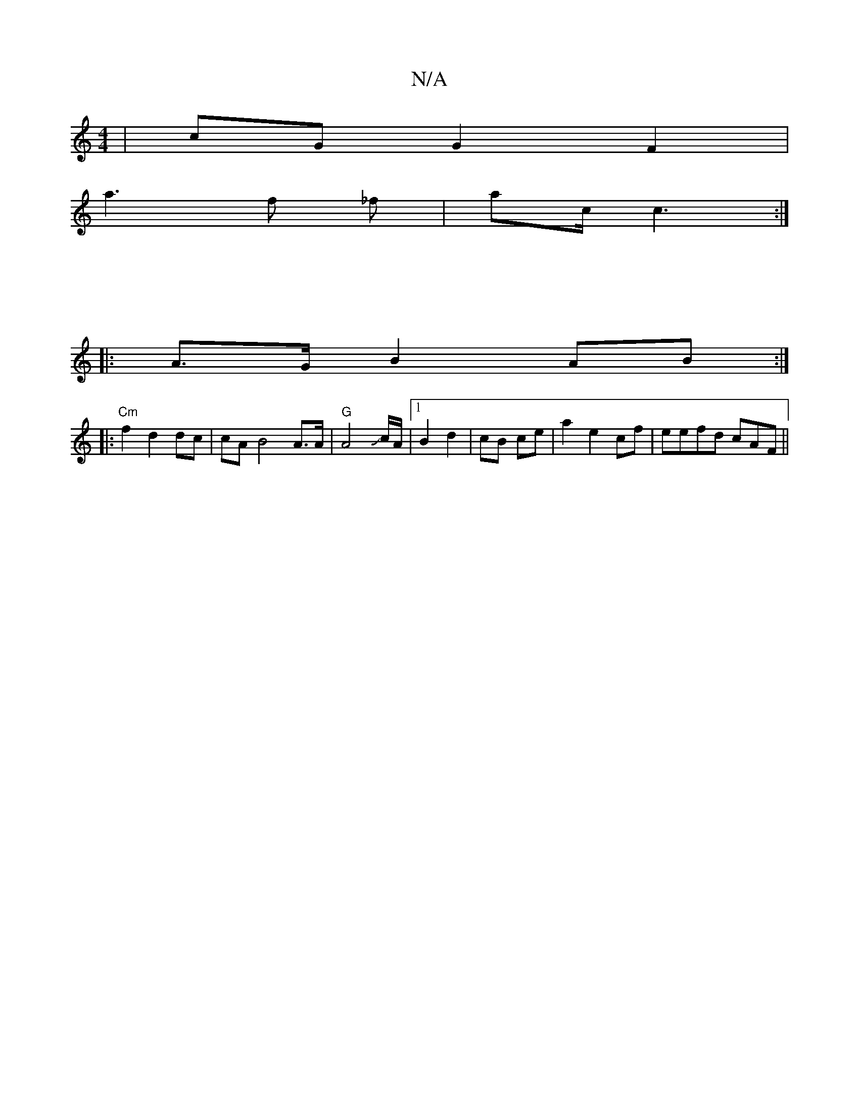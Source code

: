 X:1
T:N/A
M:4/4
R:N/A
K:Cmajor
|cGG2 F2 |
a3 f _f|ac/2/2 c3:|
||
|
|: A>G B2 AB :|
|:"Cm" f2d2 dc|cA B4-A>A | "G"A4-Jc/A/ |1 B2 d2|cB ce | a2 e2 cf|eefd cAF||

B3 GF/2 | GF A^F/A/2G|"F#"g3- | ee c2 fd|g2c2 BAEB | B2 d2 de f/|"edg f
